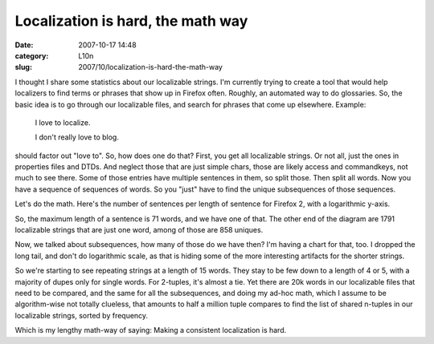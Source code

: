 Localization is hard, the math way
##################################
:date: 2007-10-17 14:48
:category: L10n
:slug: 2007/10/localization-is-hard-the-math-way

I thought I share some statistics about our localizable strings. I'm currently trying to create a tool that would help localizers to find terms or phrases that show up in Firefox often. Roughly, an automated way to do glossaries. So, the basic idea is to go through our localizable files, and search for phrases that come up elsewhere. Example:

   I love to localize.

   I don't really love to blog.

should factor out "love to". So, how does one do that? First, you get all localizable strings. Or not all, just the ones in properties files and DTDs. And neglect those that are just simple chars, those are likely access and commandkeys, not much to see there. Some of those entries have multiple sentences in them, so split those. Then split all words. Now you have a sequence of sequences of words. So you "just" have to find the unique subsequences of those sequences.

Let's do the math. Here's the number of sentences per length of sentence for Firefox 2, with a logarithmic y-axis.

|Firefox 2 Sentences|

So, the maximum length of a sentence is 71 words, and we have one of that. The other end of the diagram are 1791 localizable strings that are just one word, among of those are 858 uniques.

Now, we talked about subsequences, how many of those do we have then? I'm having a chart for that, too. I dropped the long tail, and don't do logarithmic scale, as that is hiding some of the more interesting artifacts for the shorter strings.

|List of tuples in Firefox 2 sentences|

So we're starting to see repeating strings at a length of 15 words. They stay to be few down to a length of 4 or 5, with a majority of dupes only for single words. For 2-tuples, it's almost a tie. Yet there are 20k words in our localizable files that need to be compared, and the same for all the subsequences, and doing my ad-hoc math, which I assume to be algorithm-wise not totally clueless, that amounts to half a million tuple compares to find the list of shared n-tuples in our localizable strings, sorted by frequency.

Which is my lengthy math-way of saying: Making a consistent localization is hard.

.. |Firefox 2 Sentences| image:: /images/2007/10/string-histogram.PNG
   :target: /images/2007/10/string-histogram.PNG
.. |List of tuples in Firefox 2 sentences| image:: /images/2007/10/tuplecounts.PNG
   :target: /images/2007/10/tuplecounts.PNG
